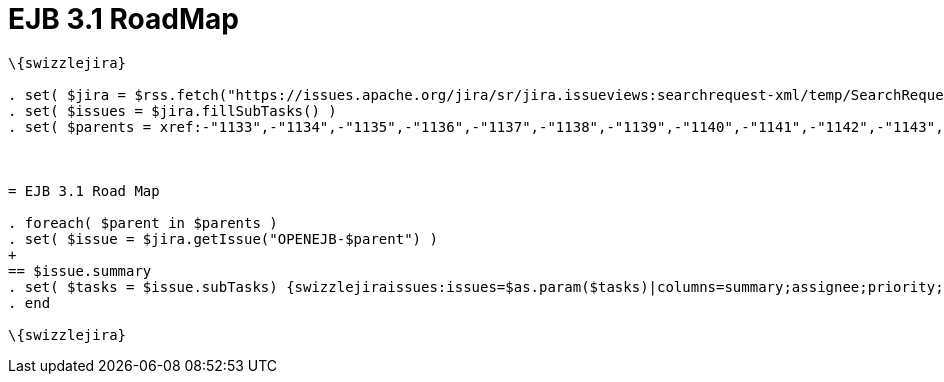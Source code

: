 = EJB 3.1 RoadMap

----
\{swizzlejira}

. set( $jira = $rss.fetch("https://issues.apache.org/jira/sr/jira.issueviews:searchrequest-xml/temp/SearchRequest.xml?&pid=12310530&component=12313252") )
. set( $issues = $jira.fillSubTasks() )
. set( $parents = xref:-"1133",-"1134",-"1135",-"1136",-"1137",-"1138",-"1139",-"1140",-"1141",-"1142",-"1143",-"1197".adoc["1133", "1134", "1135", "1136", "1137", "1138", "1139", "1140", "1141", "1142", "1143", "1197"]  )



= EJB 3.1 Road Map

. foreach( $parent in $parents )
. set( $issue = $jira.getIssue("OPENEJB-$parent") )
+
== $issue.summary
. set( $tasks = $issue.subTasks) {swizzlejiraissues:issues=$as.param($tasks)|columns=summary;assignee;priority;status|style=progress}
. end

\{swizzlejira}
----
